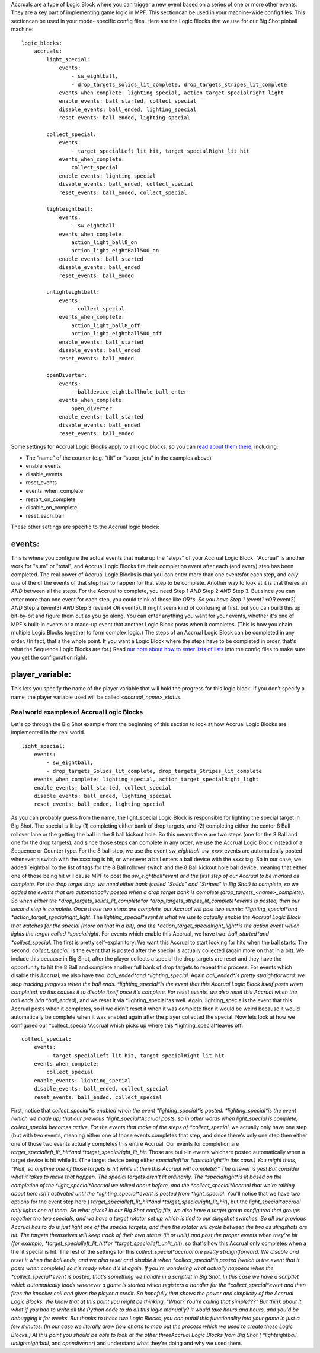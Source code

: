 
Accruals are a type of Logic Block where you can trigger a new event
based on a series of one or more other events. They are a key part of
implementing game logic in MPF. This sectioncan be used in your
machine-wide config files. This sectioncan be used in your mode-
specific config files. Here are the Logic Blocks that we use for our
Big Shot pinball machine:


::

    
    logic_blocks:
        accruals:
            light_special:
                events:
                    - sw_eightball,
                    - drop_targets_solids_lit_complete, drop_targets_stripes_lit_complete
                events_when_complete: lighting_special, action_target_specialright_light
                enable_events: ball_started, collect_special
                disable_events: ball_ended, lighting_special
                reset_events: ball_ended, lighting_special
    
            collect_special:
                events:
                    - target_specialLeft_lit_hit, target_specialRight_lit_hit
                events_when_complete:
                    collect_special
                enable_events: lighting_special
                disable_events: ball_ended, collect_special
                reset_events: ball_ended, collect_special
    
            lighteightball:
                events:
                    - sw_eightball
                events_when_complete:
                    action_light_ball8_on
                    action_light_eightBall500_on
                enable_events: ball_started
                disable_events: ball_ended
                reset_events: ball_ended
    
            unlighteightball:
                events:
                    - collect_special
                events_when_complete:
                    action_light_ball8_off
                    action_light_eightball500_off
                enable_events: ball_started
                disable_events: ball_ended
                reset_events: ball_ended
    
            openDiverter:
                events:
                    - balldevice_eightballhole_ball_enter
                events_when_complete:
                    open_diverter
                enable_events: ball_started
                disable_events: ball_ended
                reset_events: ball_ended


Some settings for Accrual Logic Blocks apply to all logic blocks, so
you can `read about them there`_, including:


+ The “name” of the counter (e.g. “tilt” or “super_jets” in the
  examples above)
+ enable_events
+ disable_events
+ reset_events
+ events_when_complete
+ restart_on_complete
+ disable_on_complete
+ reset_each_ball


These other settings are specific to the Accrual logic blocks:



events:
~~~~~~~

This is where you configure the actual events that make up the "steps"
of your Accrual Logic Block. "Accrual" is another work for "sum" or
"total", and Accrual Logic Blocks fire their completion event after
each (and every) step has been completed. The real power of Accrual
Logic Blocks is that you can enter more than one eventsfor each step,
and *only one* of the of the events of that step has to happen for
that step to be complete. Another way to look at it is that theres an
*AND* between all the steps. For the Accrual to complete, you need
Step 1 *AND* Step 2 *AND* Step 3. But since you can enter more than
one event for each step, you could think of those like *OR*s. So you
have Step 1 (event1 *OR* event2) *AND* Step 2 (event3) *AND* Step 3
(event4 *OR* event5). It might seem kind of confusing at first, but
you can build this up bit-by-bit and figure them out as you go along.
You can enter anything you want for your events, whether it's one of
MPF's built-in events or a made-up event that another Logic Block
posts when it completes. (This is how you chain multiple Logic Blocks
together to form complex logic.) The steps of an Accrual Logic Block
can be completed in any order. (In fact, that's the whole point. If
you want a Logic Block where the steps have to be completed in order,
that's what the Sequence Logic Blocks are for.) Read `our note about
how to enter lists of lists`_ into the config files to make sure you
get the configuration right.



player_variable:
~~~~~~~~~~~~~~~~

This lets you specify the name of the player variable that will hold
the progress for this logic block. If you don’t specify a name, the
player variable used will be called `<accrual_name>_status`.



Real world examples of Accrual Logic Blocks
-------------------------------------------

Let's go through the Big Shot example from the beginning of this
section to look at how Accrual Logic Blocks are implemented in the
real world.


::

    
            light_special:
                events:
                    - sw_eightball,
                    - drop_targets_Solids_lit_complete, drop_targets_Stripes_lit_complete
                events_when_complete: lighting_special, action_target_specialRight_light
                enable_events: ball_started, collect_special
                disable_events: ball_ended, lighting_special
                reset_events: ball_ended, lighting_special


As you can probably guess from the name, the light_special Logic Block
is responsible for lighting the special target in Big Shot. The
special is lit by (1) completing either bank of drop targets, and (2)
completing either the center 8 Ball rollover lane or the getting the
ball in the 8 ball kickout hole. So this means there are two steps
(one for the 8 Ball and one for the drop targets), and since those
steps can complete in any order, we use the Accrual Logic Block
instead of a Sequence or Counter type. For the 8 ball step, we use the
event *sw_eightball*. *sw_xxxx* events are automatically posted
whenever a switch with the xxxx tag is hit, or whenever a ball enters
a ball device with the *xxxx* tag. So in our case, we added
`eightball`to the list of tags for the 8 Ball rollover switch and the
8 Ball kickout hole ball device, meaning that either one of those
being hit will cause MPF to post the *sw_eightball*event and the first
step of our Accrual to be marked as complete. For the drop target
step, we need either bank (called "Solids" and "Stripes" in Big Shot)
to complete, so we added the events that are automatically posted when
a drop target bank is complete (drop_targets_<name>_complete). So when
either the *drop_targets_solids_lit_complete*or
*drop_targets_stripes_lit_complete*events is posted, then our second
step is complete. Once those two steps are complete, our Accrual will
post two events: *lighting_special*and
*action_target_specialright_light*. The *lighting_special*event is
what we use to actually enable the Accrual Logic Block that watches
for the special (more on that in a bit), and the
*action_target_specialright_light*is the action event which lights the
target called *specialright*. For events which enable this Accrual, we
have two: *ball_started*and *collect_special*. The first is pretty
self-explanitory: We want this Accrual to start looking for hits when
the ball starts. The second, *collect_special*, is the event that is
posted after the special is actually collected (again more on that in
a bit). We include this because in Big Shot, after the player collects
a special the drop targets are reset and they have the opportunity to
hit the 8 Ball and complete another full bank of drop targets to
repeat this process. For events which disable this Accrual, we also
have two: *ball_ended*and *lighting_special*. Again *ball_ended*is
pretty straightforward: we stop tracking progress when the ball ends.
*lighting_special*is the event that this Accrual Logic Block itself
posts when completed, so this causes it to disable itself once it's
complete. For reset events, we also reset this Accrual when the ball
ends (via *ball_ended*), and we reset it via *lighting_special*as
well. Again, lighting_specialis the event that this Accrual posts when
it completes, so if we didn't reset it when it was complete then it
would be weird because it would automatically be complete when it was
enabled again after the player collected the special. Now lets look at
how we configured our *collect_special*Accrual which picks up where
this *lighting_special*leaves off:


::

    
            collect_special:
                events:
                    - target_specialLeft_lit_hit, target_specialRight_lit_hit
                events_when_complete:
                    collect_special
                enable_events: lighting_special
                disable_events: ball_ended, collect_special
                reset_events: ball_ended, collect_special


First, notice that *collect_special*is enabled when the event
*lighting_special*is posted. *lighting_special*is the event (which we
made up) that our previous *light_special*Accrual posts, so in other
words when light_special is complete, collect_special becomes active.
For the events that make of the steps of *collect_special*, we
actually only have one step (but with two events, meaning either one
of those events completes that step, and since there's only one step
then either one of those two events actually completes this entire
Accrual. Our events for completion are *target_specialleft_lit_hit*and
*target_specialright_lit_hit*. Those are built-in events whichare
posted automatically when a target device is hit while lit. (The
target device being either *specialleft*or *specialright*in this
case.) You might think, "Wait, so anytime one of those targets is hit
while lit then this Accrual will complete?" The answer is yes! But
consider what it takes to make that happen. The special targets aren't
lit ordinarily. The *specialright*is lit based on the completion of
the *light_special*Accrual we talked about before, and the
*collect_special*Accrual that we're talking about here isn't activated
until the *lighting_special*event is posted from *light_special*.
You'll notice that we have two options for the event step here (
*target_specialleft_lit_hit*and *target_specialright_lit_hit*), but
the *light_special*accrual only lights one of them. So what gives? In
our Big Shot config file, we also have a target group configured that
groups together the two specials, and we have a target rotator set up
which is tied to our slingshot switches. So all our previous Accrual
has to do is just light one of the special targets, and then the
rotator will cycle between the two as slingshots are hit. The targets
themselves will keep track of their own status (lit or unlit) and post
the proper events when they're hit (for example,
*target_specialleft_lit_hit*or *target_specialieft_unlit_hit*), so
that's how this Accrual only completes when a the lit special is hit.
The rest of the settings for this *collect_special*accrual are pretty
straightforward. We disable and reset it when the ball ends, and we
also reset and disable it when *collect_special*is posted (which is
the event that it posts when complete) so it's ready when it's lit
again. If you're wondering what actually happens when the
*collect_special*event is posted, that's something we handle in a
scriptlet in Big Shot. In this case we have a scriptlet which
automatically loads whenever a game is started which registers a
handler for the *collect_special*event and then fires the knocker coil
and gives the player a credit. So hopefully that shows the power and
simplicity of the Accrual Logic Blocks. We know that at this point you
might be thinking, "What? You're calling that simple???" But think
about it: what if you had to write all the Python code to do all this
logic manually? It would take hours and hours, and you'd be debugging
it for weeks. But thanks to these two Logic Blocks, you can putall
this functionality into your game in just a few minutes. (In our case
we literally drew flow charts to map out the process which we used to
create these Logic Blocks.) At this point you should be able to look
at the other threeAccrual Logic Blocks from Big Shot (
*lighteightball*, *unlighteightball*, and *opendiverter*) and
understand what they're doing and why we used them.

.. _our note about how to enter lists of lists: /docs/configuration-file-reference/adding-lists-and-lists-of-lists-to-config-files/
.. _read about them there: https://missionpinball.com/docs/configuration-file-reference/logicblocks/%20


